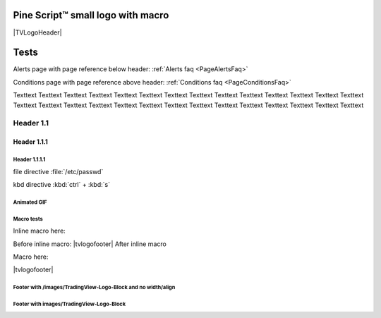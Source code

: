 .. _PageTests:

.. |TVLogoHeader| image:: /images/Pine_Script_logo_small.png
   :alt: Pine Script™
   :align: right
   :width: 50
   :height: 50

.. |tvlogofooter| image:: /images/TradingView-Logo-Block.svg
   :width: 400px
   :align: center


.. |pic1| image:: /images/Pine_Script_logo.svg
   :alt: Pine Script™ logo
   :target: https://www.tradingview.com/pine-script-docs/en/v5/Introduction.html
   :width: 100
   :height: 100

.. |pic2| image:: /images/Pine_Script_logo.svg
   :alt: Pine Script™ logo
   :target: https://www.tradingview.com/pine-script-docs/en/v5/Introduction.html
   :width: 100
   :height: 100

.. class:: right

|pic1| |pic2|


Pine Script™ small logo with macro
==================================

|TVLogoHeader|



Tests
=====

Alerts page with page reference below header: 
:ref:`Alerts faq <PageAlertsFaq>`

Conditions page with page reference above header:
:ref:`Conditions faq <PageConditionsFaq>`

Texttext Texttext Texttext Texttext Texttext Texttext Texttext Texttext Texttext 
Texttext Texttext Texttext Texttext Texttext Texttext Texttext Texttext 
Texttext Texttext Texttext Texttext Texttext Texttext Texttext Texttext Texttext Texttext Texttext 


Header 1.1
----------

Header 1.1.1
~~~~~~~~~~~~

Header 1.1.1.1
""""""""""""""

file directive :file:`/etc/passwd`

kbd directive :kbd:`ctrl` + :kbd:`s`



Animated GIF
""""""""""""

.. image:: /images/Test-GIF-01.gif

   


Macro tests
"""""""""""

Inline macro here:

Before inline macro: |tvlogofooter| After inline macro

Macro here:

|tvlogofooter|



Footer with /images/TradingView-Logo-Block and no width/align
"""""""""""""""""""""""""""""""""""""""""""""""""""""""""""""

.. image:: /images/TradingView-Logo-Block.svg



Footer with images/TradingView-Logo-Block
"""""""""""""""""""""""""""""""""""""""

.. image:: /images/TradingView-Logo-Block.svg
    :width: 400px
    :align: center


